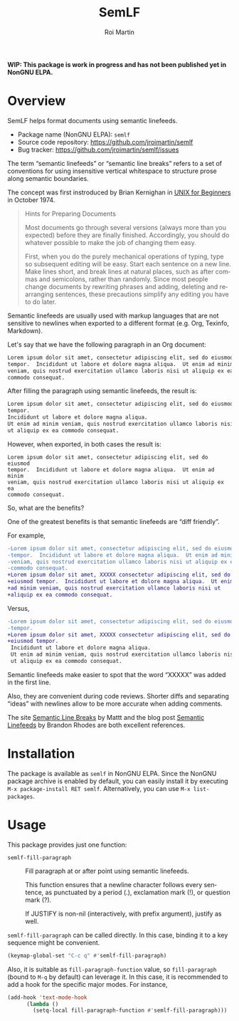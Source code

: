 #+title: SemLF
#+author: Roi Martin
#+email: jroi.martin@gmail.com
#+language: en
#+options: ':t toc:t num:t author:t email:t

*WIP: This package is work in progress and has not been published yet
in NonGNU ELPA.*

* Overview

SemLF helps format documents using semantic linefeeds.

-  Package name (NonGNU ELPA): ~semlf~
-  Source code repository: <https://github.com/jroimartin/semlf>
-  Bug tracker: <https://github.com/jroimartin/semlf/issues>

The term "semantic linefeeds" or "semantic line breaks" refers to a
set of conventions for using insensitive vertical whitespace to
structure prose along semantic boundaries.

The concept was first instroduced by Brian Kernighan in
[[https://web.archive.org/web/20130108163017if_/http://miffy.tom-yam.or.jp:80/2238/ref/beg.pdf][UNIX for Beginners]] in October 1974.

#+begin_quote
Hints for Preparing Documents

Most documents go through several versions (always more than you
expected) before they are finally finished.  Accordingly, you should
do whatever possible to make the job of changing them easy.

First, when you do the purely mechanical operations of typing, type so
subsequent editing will be easy.  Start each sentence on a new line.
Make lines short, and break lines at natural places, such as after
commas and semicolons, rather than randomly.  Since most people change
documents by rewriting phrases and adding, deleting and rearranging
sentences, these precautions simplify any editing you have to do
later.
#+end_quote

Semantic linefeeds are usually used with markup languages that are not
sensitive to newlines when exported to a different format (e.g. Org,
Texinfo, Markdown).

Let's say that we have the following paragraph in an Org document:

#+begin_src org
Lorem ipsum dolor sit amet, consectetur adipiscing elit, sed do eiusmod
tempor.  Incididunt ut labore et dolore magna aliqua.  Ut enim ad minim
veniam, quis nostrud exercitation ullamco laboris nisi ut aliquip ex ea
commodo consequat.
#+end_src

After filling the paragraph using semantic linefeeds, the result is:

#+begin_src org
Lorem ipsum dolor sit amet, consectetur adipiscing elit, sed do eiusmod
tempor.
Incididunt ut labore et dolore magna aliqua.
Ut enim ad minim veniam, quis nostrud exercitation ullamco laboris nisi
ut aliquip ex ea commodo consequat.
#+end_src

However, when exported, in both cases the result is:

#+begin_src text
Lorem ipsum dolor sit amet, consectetur adipiscing elit, sed do eiusmod
tempor.  Incididunt ut labore et dolore magna aliqua.  Ut enim ad minim
veniam, quis nostrud exercitation ullamco laboris nisi ut aliquip ex ea
commodo consequat.
#+end_src

So, what are the benefits?

One of the greatest benefits is that semantic linefeeds are "diff
friendly".

For example,

#+begin_src diff
-Lorem ipsum dolor sit amet, consectetur adipiscing elit, sed do eiusmod
-tempor.  Incididunt ut labore et dolore magna aliqua.  Ut enim ad minim
-veniam, quis nostrud exercitation ullamco laboris nisi ut aliquip ex ea
-commodo consequat.
+Lorem ipsum dolor sit amet, XXXXX consectetur adipiscing elit, sed do
+eiusmod tempor.  Incididunt ut labore et dolore magna aliqua.  Ut enim
+ad minim veniam, quis nostrud exercitation ullamco laboris nisi ut
+aliquip ex ea commodo consequat.
#+end_src

Versus,

#+begin_src diff
-Lorem ipsum dolor sit amet, consectetur adipiscing elit, sed do eiusmod
-tempor.
+Lorem ipsum dolor sit amet, XXXXX consectetur adipiscing elit, sed do
+eiusmod tempor.
 Incididunt ut labore et dolore magna aliqua.
 Ut enim ad minim veniam, quis nostrud exercitation ullamco laboris nisi
 ut aliquip ex ea commodo consequat.
#+end_src

Semantic linefeeds make easier to spot that the word "XXXXX" was added
in the first line.

Also, they are convenient during code reviews.
Shorter diffs and separating "ideas" with newlines allow to be more
accurate when adding comments.

The site [[https://sembr.org/][Semantic Line Breaks]] by Mattt and the blog post
[[https://rhodesmill.org/brandon/2012/one-sentence-per-line/][Semantic Linefeeds]] by Brandon Rhodes are both excellent references.

* Installation

The package is available as ~semlf~ in NonGNU ELPA.
Since the NonGNU package archive is enabled by default, you can easily
install it by executing =M-x package-install RET semlf=.
Alternatively, you can use =M-x list-packages=.

* Usage

This package provides just one function:

- ~semlf-fill-paragraph~ :: Fill paragraph at or after point using
  semantic linefeeds.

  This function ensures that a newline character follows every
  sentence, as punctuated by a period (.), exclamation mark (!), or
  question mark (?).

  If JUSTIFY is non-nil (interactively, with prefix argument), justify
  as well.

~semlf-fill-paragraph~ can be called directly.
In this case, binding it to a key sequence might be convenient.

#+begin_src emacs-lisp
  (keymap-global-set "C-c q" #'semlf-fill-paragraph)
#+end_src

Also, it is suitable as ~fill-paragraph-function~ value, so
~fill-paragraph~ (bound to =M-q= by default) can leverage it.
In this case, it is recommended to add a hook for the specific major
modes.
For instance,

#+begin_src emacs-lisp
  (add-hook 'text-mode-hook
	    (lambda ()
	      (setq-local fill-paragraph-function #'semlf-fill-paragraph)))
#+end_src
